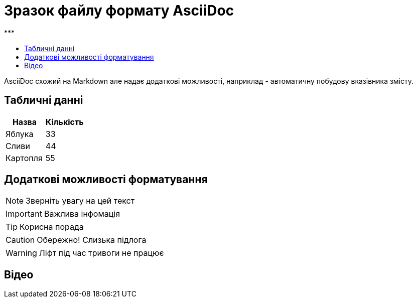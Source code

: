 = Зразок файлу формату AsciiDoc
:toc:
:toc-title: ***

AsciiDoc схожий на Markdown але надає додаткові можливості, наприклад - автоматичну побудову вказівника змісту.

== Табличні данні

[%Таблиця 1,cols=2*]
|===
| Назва  | Кількість 

|Яблука
|33

|Сливи
|44

|Картопля
|55
|=== 

== Додаткові можливості форматування

NOTE: Зверніть увагу на цей текст 

IMPORTANT: Важлива інфомація

TIP: Корисна порада

CAUTION: Обережно! Слизька підлога

WARNING: Ліфт під час тривоги не працює


== Відео

ifdef::env-github[]
image:https://img.youtube.com/vi/L_LUpnjgPso/mqdefault.jpg[link=https://youtu.be/L_LUpnjgPso]
endif::[]

